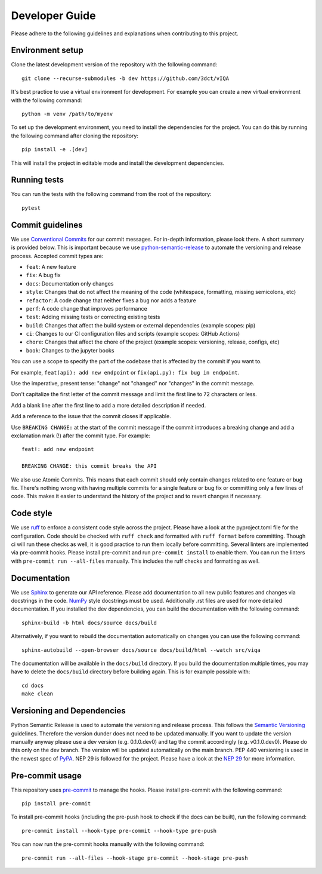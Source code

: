 Developer Guide
===============

Please adhere to the following guidelines and explanations when contributing to this project.

Environment setup
-----------------

Clone the latest development version of the repository with the following command::

    git clone --recurse-submodules -b dev https://github.com/3dct/vIQA

It's best practice to use a virtual environment for development. For example you can create a new virtual environment with the following command::

    python -m venv /path/to/myenv

To set up the development environment, you need to install the dependencies for the project. You can do this by running the following command after cloning the repository::

    pip install -e .[dev]

This will install the project in editable mode and install the development dependencies.

Running tests
-------------

You can run the tests with the following command from the root of the repository::

    pytest

Commit guidelines
-----------------

We use `Conventional Commits <https://www.conventionalcommits.org/en/v1.0.0/>`_ for our commit messages. For in-depth information, please look there. A short summary is provided below.
This is important because we use `python-semantic-release <https://python-semantic-release.readthedocs.io/en/latest/>`_ to automate the versioning and release process.
Accepted commit types are:

*   ``feat``: A new feature
*   ``fix``: A bug fix
*   ``docs``: Documentation only changes
*   ``style``: Changes that do not affect the meaning of the code (whitespace, formatting, missing semicolons, etc)
*   ``refactor``: A code change that neither fixes a bug nor adds a feature
*   ``perf``: A code change that improves performance
*   ``test``: Adding missing tests or correcting existing tests
*   ``build``: Changes that affect the build system or external dependencies (example scopes: pip)
*   ``ci``: Changes to our CI configuration files and scripts (example scopes: GitHub Actions)
*   ``chore``: Changes that affect the chore of the project (example scopes: versioning, release, configs, etc)
*   ``book``: Changes to the jupyter books

You can use a scope to specify the part of the codebase that is affected by the commit if you want to.

For example, ``feat(api): add new endpoint`` or ``fix(api.py): fix bug in endpoint``.

Use the imperative, present tense: "change" not "changed" nor "changes" in the commit message.

Don't capitalize the first letter of the commit message and limit the first line to 72 characters or less.

Add a blank line after the first line to add a more detailed description if needed.

Add a reference to the issue that the commit closes if applicable.

Use ``BREAKING CHANGE:`` at the start of the commit message if the commit introduces a breaking change and add a exclamation mark (!) after the commit type.
For example::

    feat!: add new endpoint

    BREAKING CHANGE: this commit breaks the API

We also use Atomic Commits. This means that each commit should only contain changes related to one feature or bug fix. There's nothing wrong with having multiple commits
for a single feature or bug fix or committing only a few lines of code. This makes it easier to understand the history of the project and to revert changes if necessary.

Code style
----------

We use `ruff <https://docs.astral.sh/ruff/>`_ to enforce a consistent code style across the project. Please have a look at the pyproject.toml file for the configuration.
Code should be checked with ``ruff check`` and formatted with ``ruff format`` before committing. Though ci will run these checks as well, it is good practice to run them locally before committing.
Several linters are implemented via pre-commit hooks. Please install pre-commit and run ``pre-commit install`` to enable them. You can run the linters with ``pre-commit run --all-files`` manually. This includes
the ruff checks and formatting as well.

Documentation
-------------

We use `Sphinx <https://www.sphinx-doc.org/en/master/>`_ to generate our API reference. Please add documentation to all new public features and changes via docstrings in the code.
`NumPy <https://numpydoc.readthedocs.io/en/latest/format.html>`_ style docstrings must be used. Additionally .rst files are used for more detailed documentation.
If you installed the dev dependencies, you can build the documentation with the following command::

    sphinx-build -b html docs/source docs/build

Alternatively, if you want to rebuild the documentation automatically on changes you can use the following command::

    sphinx-autobuild --open-browser docs/source docs/build/html --watch src/viqa

The documentation will be available in the ``docs/build`` directory. If you build the documentation multiple times, you may have to delete the ``docs/build`` directory before building again.
This is for example possible with::

    cd docs
    make clean

Versioning and Dependencies
---------------------------

Python Semantic Release is used to automate the versioning and release process. This follows the `Semantic Versioning <https://semver.org/>`_ guidelines.
Therefore the version dunder does not need to be updated manually. If you want to update the version manually anyway please use a dev version (e.g. 0.1.0.dev0) and tag the commit accordingly (e.g. v0.1.0.dev0).
Please do this only on the dev branch. The version will be updated automatically on the main branch.
PEP 440 versioning is used in the newest spec of `PyPA <https://packaging.python.org/en/latest/specifications/version-specifiers/#version-specifiers>`_.
NEP 29 is followed for the project. Please have a look at the `NEP 29 <https://numpy.org/neps/nep-0029-deprecation_policy.html>`_ for more information.

Pre-commit usage
----------------

This repository uses `pre-commit <https://pre-commit.com/>`_ to manage the hooks. Please install pre-commit with the following command::

    pip install pre-commit

To install pre-commit hooks (including the pre-push hook to check if the docs can be built), run the following command::

    pre-commit install --hook-type pre-commit --hook-type pre-push

You can now run the pre-commit hooks manually with the following command::

    pre-commit run --all-files --hook-stage pre-commit --hook-stage pre-push

